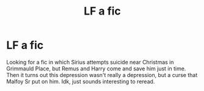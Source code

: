 #+TITLE: LF a fic

* LF a fic
:PROPERTIES:
:Author: numb-inside_
:Score: 2
:DateUnix: 1587644831.0
:DateShort: 2020-Apr-23
:FlairText: What's That Fic?
:END:
Looking for a fic in which Sirius attempts suicide near Christmas in Grimmauld Place, but Remus and Harry come and save him just in time. Then it turns out this depression wasn't really a depression, but a curse that Malfoy Sr put on him. Idk, just sounds interesting to reread.

